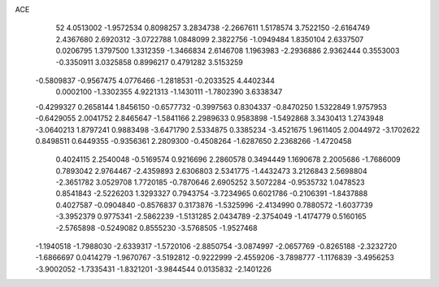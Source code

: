 ACE 
   52
   4.0513002  -1.9572534   0.8098257   3.2834738  -2.2667611   1.5178574
   3.7522150  -2.6164749   2.4367680   2.6920312  -3.0722788   1.0848099
   2.3822756  -1.0949484   1.8350104   2.6337507   0.0206795   1.3797500
   1.3312359  -1.3466834   2.6146708   1.1963983  -2.2936886   2.9362444
   0.3553003  -0.3350911   3.0325858   0.8996217   0.4791282   3.5153259
  -0.5809837  -0.9567475   4.0776466  -1.2818531  -0.2033525   4.4402344
   0.0002100  -1.3302355   4.9221313  -1.1430111  -1.7802390   3.6338347
  -0.4299327   0.2658144   1.8456150  -0.6577732  -0.3997563   0.8304337
  -0.8470250   1.5322849   1.9757953  -0.6429055   2.0041752   2.8465647
  -1.5841166   2.2989633   0.9583898  -1.5492868   3.3430413   1.2743948
  -3.0640213   1.8797241   0.9883498  -3.6471790   2.5334875   0.3385234
  -3.4521675   1.9611405   2.0044972  -3.1702622   0.8498511   0.6449355
  -0.9356361   2.2809300  -0.4508264  -1.6287650   2.2368266  -1.4720458
   0.4024115   2.2540048  -0.5169574   0.9216696   2.2860578   0.3494449
   1.1690678   2.2005686  -1.7686009   0.7893042   2.9764467  -2.4359893
   2.6306803   2.5341775  -1.4432473   3.2126843   2.5698804  -2.3651782
   3.0529708   1.7720185  -0.7870646   2.6905252   3.5072284  -0.9535732
   1.0478523   0.8541843  -2.5226203   1.3293327   0.7943754  -3.7234965
   0.6021786  -0.2106391  -1.8437888   0.4027587  -0.0904840  -0.8576837
   0.3173876  -1.5325996  -2.4134990   0.7880572  -1.6037739  -3.3952379
   0.9775341  -2.5862239  -1.5131285   2.0434789  -2.3754049  -1.4174779
   0.5160165  -2.5765898  -0.5249082   0.8555230  -3.5768505  -1.9527468
  -1.1940518  -1.7988030  -2.6339317  -1.5720106  -2.8850754  -3.0874997
  -2.0657769  -0.8265188  -2.3232720  -1.6866697   0.0414279  -1.9670767
  -3.5192812  -0.9222999  -2.4559206  -3.7898777  -1.1176839  -3.4956253
  -3.9002052  -1.7335431  -1.8321201  -3.9844544   0.0135832  -2.1401226
